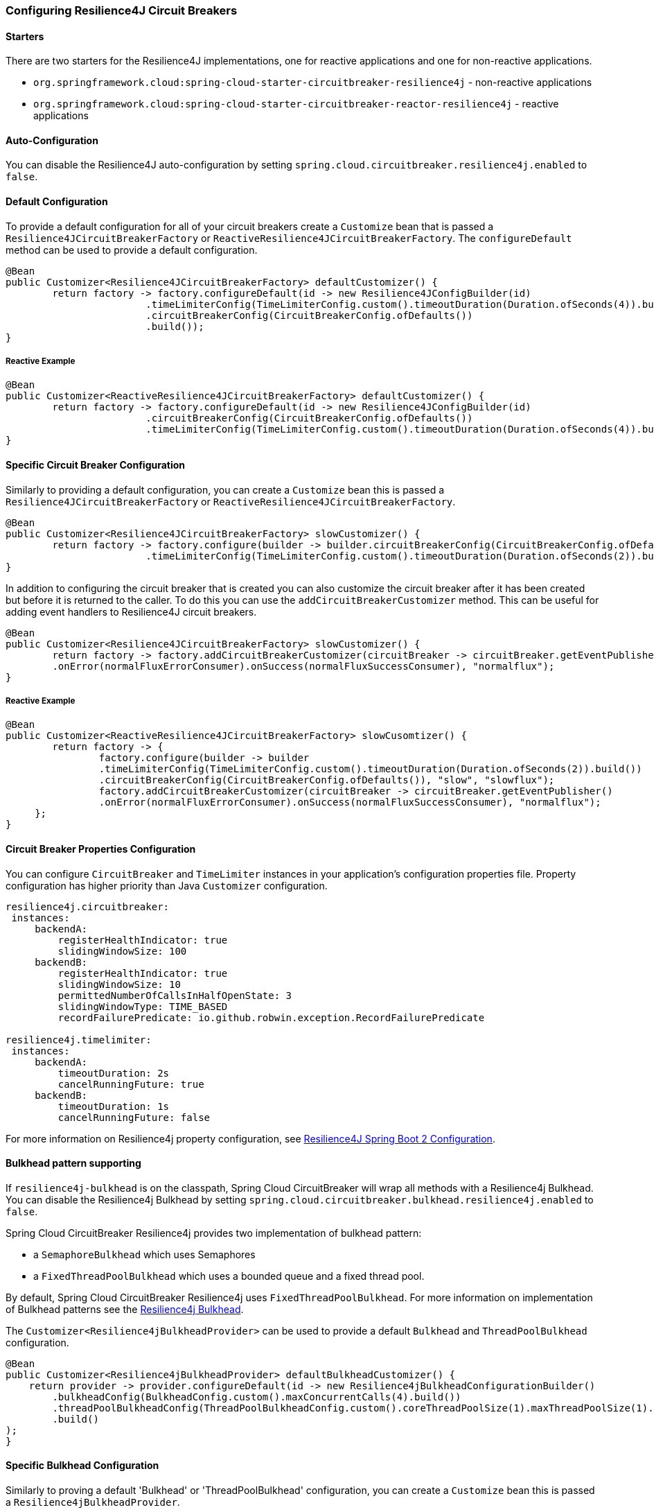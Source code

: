 === Configuring Resilience4J Circuit Breakers

==== Starters

There are two starters for the Resilience4J implementations, one for reactive applications and one for non-reactive applications.

* `org.springframework.cloud:spring-cloud-starter-circuitbreaker-resilience4j` - non-reactive applications
* `org.springframework.cloud:spring-cloud-starter-circuitbreaker-reactor-resilience4j` - reactive applications

==== Auto-Configuration
You can disable the Resilience4J auto-configuration by setting
`spring.cloud.circuitbreaker.resilience4j.enabled` to `false`.

==== Default Configuration

To provide a default configuration for all of your circuit breakers create a `Customize` bean that is passed a
`Resilience4JCircuitBreakerFactory` or `ReactiveResilience4JCircuitBreakerFactory`.
The `configureDefault` method can be used to provide a default configuration.

====
[source,java]
----
@Bean
public Customizer<Resilience4JCircuitBreakerFactory> defaultCustomizer() {
	return factory -> factory.configureDefault(id -> new Resilience4JConfigBuilder(id)
			.timeLimiterConfig(TimeLimiterConfig.custom().timeoutDuration(Duration.ofSeconds(4)).build())
			.circuitBreakerConfig(CircuitBreakerConfig.ofDefaults())
			.build());
}
----
====

===== Reactive Example

====
[source,java]
----
@Bean
public Customizer<ReactiveResilience4JCircuitBreakerFactory> defaultCustomizer() {
	return factory -> factory.configureDefault(id -> new Resilience4JConfigBuilder(id)
			.circuitBreakerConfig(CircuitBreakerConfig.ofDefaults())
			.timeLimiterConfig(TimeLimiterConfig.custom().timeoutDuration(Duration.ofSeconds(4)).build()).build());
}
----
====

==== Specific Circuit Breaker Configuration

Similarly to providing a default configuration, you can create a `Customize` bean this is passed a
`Resilience4JCircuitBreakerFactory` or `ReactiveResilience4JCircuitBreakerFactory`.

====
[source,java]
----
@Bean
public Customizer<Resilience4JCircuitBreakerFactory> slowCustomizer() {
	return factory -> factory.configure(builder -> builder.circuitBreakerConfig(CircuitBreakerConfig.ofDefaults())
			.timeLimiterConfig(TimeLimiterConfig.custom().timeoutDuration(Duration.ofSeconds(2)).build()), "slow");
}
----
====

In addition to configuring the circuit breaker that is created you can also customize the circuit breaker after it has been created but before it is returned to the caller.
To do this you can use the `addCircuitBreakerCustomizer`
method.
This can be useful for adding event handlers to Resilience4J circuit breakers.

====
[source,java]
----
@Bean
public Customizer<Resilience4JCircuitBreakerFactory> slowCustomizer() {
	return factory -> factory.addCircuitBreakerCustomizer(circuitBreaker -> circuitBreaker.getEventPublisher()
	.onError(normalFluxErrorConsumer).onSuccess(normalFluxSuccessConsumer), "normalflux");
}
----
====

===== Reactive Example

====
[source,java]
----
@Bean
public Customizer<ReactiveResilience4JCircuitBreakerFactory> slowCusomtizer() {
	return factory -> {
		factory.configure(builder -> builder
		.timeLimiterConfig(TimeLimiterConfig.custom().timeoutDuration(Duration.ofSeconds(2)).build())
		.circuitBreakerConfig(CircuitBreakerConfig.ofDefaults()), "slow", "slowflux");
		factory.addCircuitBreakerCustomizer(circuitBreaker -> circuitBreaker.getEventPublisher()
        	.onError(normalFluxErrorConsumer).onSuccess(normalFluxSuccessConsumer), "normalflux");
     };
}
----
====

==== Circuit Breaker Properties Configuration

You can configure `CircuitBreaker` and `TimeLimiter` instances in your application's configuration properties file.
Property configuration has higher priority than Java `Customizer` configuration.

====
[source]
----
resilience4j.circuitbreaker:
 instances:
     backendA:
         registerHealthIndicator: true
         slidingWindowSize: 100
     backendB:
         registerHealthIndicator: true
         slidingWindowSize: 10
         permittedNumberOfCallsInHalfOpenState: 3
         slidingWindowType: TIME_BASED
         recordFailurePredicate: io.github.robwin.exception.RecordFailurePredicate

resilience4j.timelimiter:
 instances:
     backendA:
         timeoutDuration: 2s
         cancelRunningFuture: true
     backendB:
         timeoutDuration: 1s
         cancelRunningFuture: false
----
====

For more information on Resilience4j property configuration, see https://resilience4j.readme.io/docs/getting-started-3#configuration[Resilience4J Spring Boot 2 Configuration].

==== Bulkhead pattern supporting
If `resilience4j-bulkhead` is on the classpath, Spring Cloud CircuitBreaker will wrap all methods with a Resilience4j Bulkhead.
You can disable the Resilience4j Bulkhead by setting `spring.cloud.circuitbreaker.bulkhead.resilience4j.enabled` to `false`.

Spring Cloud CircuitBreaker Resilience4j provides two implementation of bulkhead pattern:

* a `SemaphoreBulkhead` which uses Semaphores
* a `FixedThreadPoolBulkhead` which uses a bounded queue and a fixed thread pool.

By default, Spring Cloud CircuitBreaker Resilience4j uses `FixedThreadPoolBulkhead`. For more information on implementation
of Bulkhead patterns see the https://resilience4j.readme.io/docs/bulkhead[Resilience4j Bulkhead].

The `Customizer<Resilience4jBulkheadProvider>` can be used to provide a default `Bulkhead` and `ThreadPoolBulkhead` configuration.

====
[source,java]
----
@Bean
public Customizer<Resilience4jBulkheadProvider> defaultBulkheadCustomizer() {
    return provider -> provider.configureDefault(id -> new Resilience4jBulkheadConfigurationBuilder()
        .bulkheadConfig(BulkheadConfig.custom().maxConcurrentCalls(4).build())
        .threadPoolBulkheadConfig(ThreadPoolBulkheadConfig.custom().coreThreadPoolSize(1).maxThreadPoolSize(1).build())
        .build()
);
}
----
====

==== Specific Bulkhead Configuration

Similarly to proving a default 'Bulkhead' or 'ThreadPoolBulkhead' configuration, you can create a `Customize` bean this
is passed a `Resilience4jBulkheadProvider`.

====
[source,java]
----
@Bean
public Customizer<Resilience4jBulkheadProvider> slowBulkheadProviderCustomizer() {
    return provider -> provider.configure(builder -> builder
        .bulkheadConfig(BulkheadConfig.custom().maxConcurrentCalls(1).build())
        .threadPoolBulkheadConfig(ThreadPoolBulkheadConfig.ofDefaults()), "slowBulkhead");
}
----
====

In addition to configuring the Bulkhead that is created you can also customize the bulkhead and thread pool bulkhead after they
have been created but before they are returned to caller. To do this you can use the `addBulkheadCustomizer` and `addThreadPoolBulkheadCustomizer`
methods.

===== Bulkhead Example

====
[source,java]
----
@Bean
public Customizer<Resilience4jBulkheadProvider> customizer() {
    return provider -> provider.addBulkheadCustomizer(bulkhead -> bulkhead.getEventPublisher()
        .onCallRejected(slowRejectedConsumer)
        .onCallFinished(slowFinishedConsumer), "slowBulkhead");
}
----
====

===== Thread Pool Bulkhead Example

====
[source,java]
----
@Bean
public Customizer<Resilience4jBulkheadProvider> slowThreadPoolBulkheadCustomizer() {
    return provider -> provider.addThreadPoolBulkheadCustomizer(threadPoolBulkhead -> threadPoolBulkhead.getEventPublisher()
        .onCallRejected(slowThreadPoolRejectedConsumer)
        .onCallFinished(slowThreadPoolFinishedConsumer), "slowThreadPoolBulkhead");
}
----
====

==== Bulkhead Properties Configuration

You can configure ThreadPoolBulkhead and SemaphoreBulkhead instances in your application's configuration properties file.
Property configuration has higher priority than Java `Customizer` configuration.

====
[source]
----
resilience4j.thread-pool-bulkhead:
    instances:
        backendA:
            maxThreadPoolSize: 1
            coreThreadPoolSize: 1
resilience4j.bulkhead:
    instances:
        backendB:
            maxConcurrentCalls: 10
----
====

For more inforamtion on the Resilience4j property configuration, see https://resilience4j.readme.io/docs/getting-started-3#configuration[Resilience4J Spring Boot 2 Configuration].

==== Collecting Metrics

Spring Cloud Circuit Breaker Resilience4j includes auto-configuration to setup metrics collection as long as the right
dependencies are on the classpath.  To enable metric collection you must include `org.springframework.boot:spring-boot-starter-actuator`, and `io.github.resilience4j:resilience4j-micrometer`.  For more information on the metrics that
get produced when these dependencies are present, see the https://resilience4j.readme.io/docs/micrometer[Resilience4j documentation].

NOTE:  You don't have to include `micrometer-core` directly as it is brought in by `spring-boot-starter-actuator`
